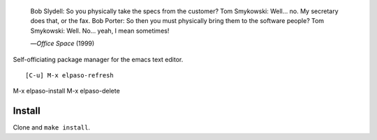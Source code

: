 |build-status|

  Bob Slydell: So you physically take the specs from the customer?
  Tom Smykowski: Well... no. My secretary does that, or the fax.
  Bob Porter: So then you must physically bring them to the software people?
  Tom Smykowski: Well. No... yeah, I mean sometimes!

  |---| *Office Space* (1999)
.. |---| unicode:: U+02014 .. em dash
   :trim:

Self-officiating package manager for the emacs text editor.

::

[C-u] M-x elpaso-refresh
M-x elpaso-install
M-x elpaso-delete

.. |build-status|
   image:: https://github.com/dickmao/elpaso/workflows/CI/badge.svg?branch=dev
   :target: https://github.com/dickmao/elpaso/actions
   :alt: Build Status

Install
=======
Clone and ``make install``.

.. _Getting started: http://melpa.org/#/getting-started
.. _Issue 2944: https://github.com/melpa/melpa/issues/2944
.. _Advising Functions: https://www.gnu.org/software/emacs/manual/html_node/elisp/Advising-Functions.html
